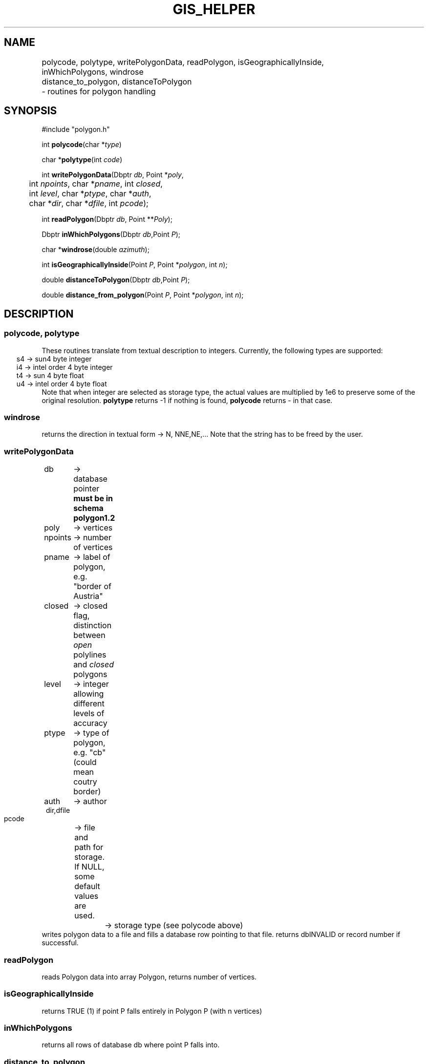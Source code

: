 .TH GIS_HELPER 3 "$Date$"
.SH NAME 
polycode, polytype, writePolygonData, readPolygon, isGeographicallyInside, \
	inWhichPolygons, windrose \
	distance_to_polygon, distanceToPolygon \
	\- routines for polygon handling

.SH SYNOPSIS
.nf
#include "polygon.h"

int \fBpolycode\fP(char *\fItype\fP)

char *\fBpolytype\fP(int \fIcode\fP)

int \fBwritePolygonData\fP(Dbptr \fIdb\fP, Point *\fIpoly\fP, 
	int \fInpoints\fP, char *\fIpname\fP, int \fIclosed\fP, 
	int \fIlevel\fP, char *\fIptype\fP, char *\fIauth\fP, 
	char *\fIdir\fP, char *\fIdfile\fP, int \fIpcode\fP);

int \fBreadPolygon\fP(Dbptr \fIdb\fP, Point **\fIPoly\fP);

Dbptr \fBinWhichPolygons\fP(Dbptr \fIdb\fP,Point \fIP\fP);

char *\fBwindrose\fP(double \fIazimuth\fP);

int \fBisGeographicallyInside\fP(Point \fIP\fP, Point *\fIpolygon\fP, int \fIn\fP);

double \fBdistanceToPolygon\fP(Dbptr \fIdb\fP,Point \fIP\fP);

double \fBdistance_from_polygon\fP(Point \fIP\fP, Point *\fIpolygon\fP, int \fIn\fP);

.fi
.SH DESCRIPTION
.SS polycode, polytype
These routines translate from textual description to integers.
Currently, the following types are supported:
.ft CW
.in 2C
.nf
s4 -> sun4 byte integer
i4 -> intel order 4 byte integer
t4 -> sun 4 byte float
u4 -> intel order 4 byte float
.fi
.in
.ft R
Note that when integer are selected as storage type, the actual values are multiplied by 1e6 to preserve some of the original resolution.
\fBpolytype\fP returns -1 if nothing is found, \fBpolycode\fP returns - in that case.
.SS  windrose 
returns the direction in textual form -> N, NNE,NE,... 
Note that the string has to be freed by the user.
.SS writePolygonData
.ft CW
.in 2c
.nf
db 	-> database pointer \fBmust be in schema polygon1.2\fP	
poly	-> vertices
npoints	-> number of vertices
pname	-> label of polygon, e.g. "border of Austria"
closed	-> closed flag, distinction between \fIopen\fP polylines and \fIclosed\fP polygons
level	-> integer allowing different levels of accuracy
ptype	-> type of polygon, e.g. "cb" (could mean coutry border)
auth	-> author
dir,dfile
	-> file and path for storage. If NULL, some default values are used.
pcode	-> storage type (see polycode above)
.in
.ft R
.fi
writes polygon data to a file and fills a database row pointing to that file. returns dbINVALID or record number if successful.
.SS readPolygon
reads Polygon data into array Polygon, returns number of vertices.
.SS isGeographicallyInside
returns TRUE (1) if point P falls entirely in Polygon P (with n vertices)
.SS inWhichPolygons
returns all rows of database db where point P falls into.
.SS distance_to_polygon
returns distance in degrees to a given polygon using an algorithm by Paul Burke (1996)
.SS distanceToPolygon
returns closest distance in degrees to polygons in a database
.SH LIBRARY
-lpolygon
.SH DIAGNOSTICS
The error messages should tell what went wrong...
.SH "SEE ALSO"
.nf
dbhelp polygon1.2

perlpolygon(3p)

winding(3p)

http://paulbourke.net/geometry/pointlineplane/	
	
.fi
.SH "BUGS AND CAVEATS"
All vertices of a polygon and the point under test for inclusion must be within the same hemisphere.
The routine \fBwindrose\fP does not exactly fit in here, but for the moment beeing I need it somewhere...
.SH AUTHOR
These routines are based on a Pascal library I wrote many years ago. As this is based on the same BSSA article as Kent Lindquists (Lindquist Consulting) winding number routines, the similarities are apparent.
.nf
Nikolaus Horn, 2003, 2014

ZAMG / Vienna, Nikolaus.Horn@zamg.ac.at
.fi
.\" $Id$

